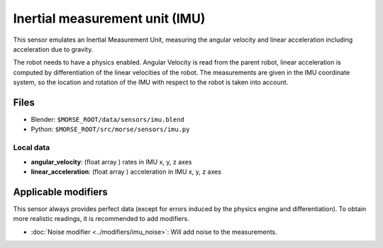 Inertial measurement unit (IMU)
===============================

This sensor emulates an Inertial Measurement Unit, measuring the angular
velocity and linear acceleration including acceleration due to gravity.

The robot needs to have a physics enabled.
Angular Velocity is read from the parent robot, linear acceleration is
computed by differentiation of the linear velocities of the robot.
The measurements are given in the IMU coordinate system, so the location
and rotation of the IMU with respect to the robot is taken into account.

Files
-----

- Blender: ``$MORSE_ROOT/data/sensors/imu.blend``
- Python: ``$MORSE_ROOT/src/morse/sensors/imu.py``

Local data
++++++++++

- **angular_velocity**: (float array ) rates in IMU x, y, z axes
- **linear_acceleration**: (float array ) acceleration in IMU x, y, z axes

Applicable modifiers
--------------------

This sensor always provides perfect data (except for errors induced by the
physics engine and differentiation).
To obtain more realistic readings, it is recommended to add modifiers.

- :doc:`Noise modifier <../modifiers/imu_noise>`: Will add noise to the
  measurements.
